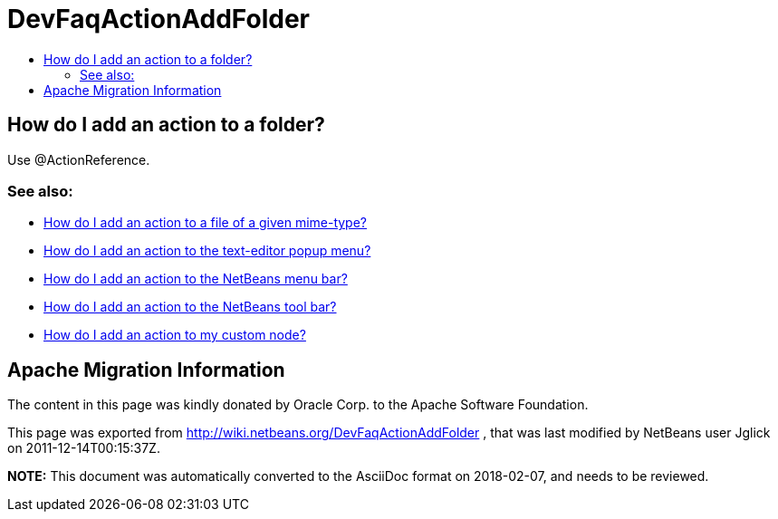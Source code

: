 // 
//     Licensed to the Apache Software Foundation (ASF) under one
//     or more contributor license agreements.  See the NOTICE file
//     distributed with this work for additional information
//     regarding copyright ownership.  The ASF licenses this file
//     to you under the Apache License, Version 2.0 (the
//     "License"); you may not use this file except in compliance
//     with the License.  You may obtain a copy of the License at
// 
//       http://www.apache.org/licenses/LICENSE-2.0
// 
//     Unless required by applicable law or agreed to in writing,
//     software distributed under the License is distributed on an
//     "AS IS" BASIS, WITHOUT WARRANTIES OR CONDITIONS OF ANY
//     KIND, either express or implied.  See the License for the
//     specific language governing permissions and limitations
//     under the License.
//

= DevFaqActionAddFolder
:jbake-type: wiki
:jbake-tags: wiki, devfaq, needsreview
:markup-in-source: verbatim,quotes,macros
:jbake-status: published
:keywords: Apache NetBeans wiki DevFaqActionAddFolder
:description: Apache NetBeans wiki DevFaqActionAddFolder
:toc: left
:toc-title:
:syntax: true

== How do I add an action to a folder?

Use @ActionReference.

=== See also:

* link:DevFaqActionAddFileMime.asciidoc[How do I add an action to a file of a given mime-type?]
* link:DevFaqActionAddEditorPopup.asciidoc[How do I add an action to the text-editor popup menu?]
* link:DevFaqActionAddMenuBar.asciidoc[How do I add an action to the NetBeans menu bar?]
* link:DevFaqActionAddToolBar.asciidoc[How do I add an action to the NetBeans tool bar?]
* link:DevFaqActionAddDataObject.asciidoc[How do I add an action to my custom node?]

== Apache Migration Information

The content in this page was kindly donated by Oracle Corp. to the
Apache Software Foundation.

This page was exported from link:http://wiki.netbeans.org/DevFaqActionAddFolder[http://wiki.netbeans.org/DevFaqActionAddFolder] , 
that was last modified by NetBeans user Jglick 
on 2011-12-14T00:15:37Z.


*NOTE:* This document was automatically converted to the AsciiDoc format on 2018-02-07, and needs to be reviewed.
